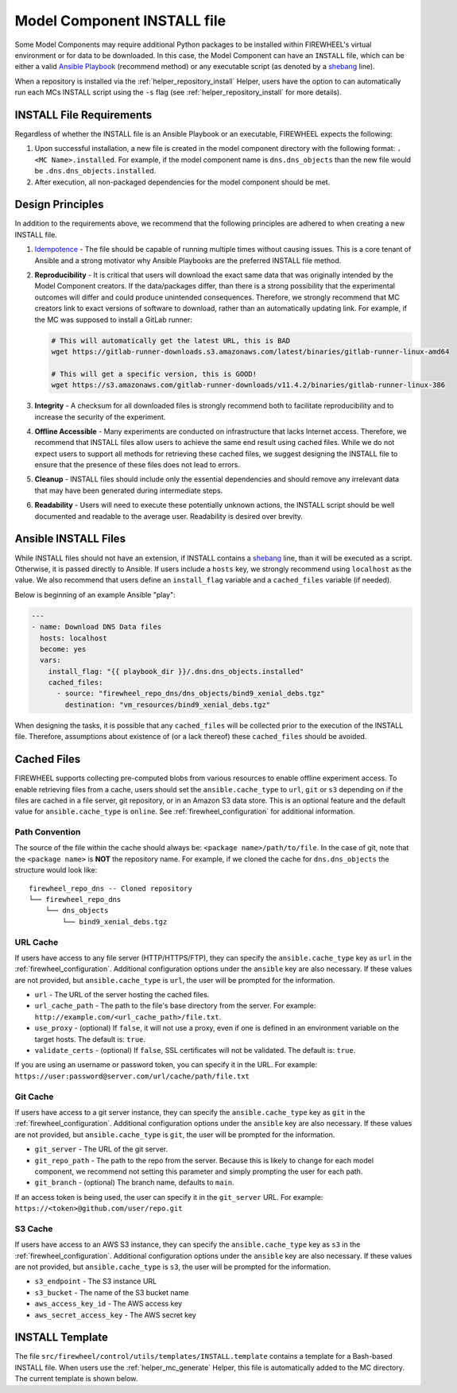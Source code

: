 .. _mc_install:

############################
Model Component INSTALL file
############################

Some Model Components may require additional Python packages to be installed within FIREWHEEL's virtual environment or for data to be downloaded.
In this case, the Model Component can have an ``INSTALL`` file, which can be either a valid `Ansible Playbook <https://docs.ansible.com/ansible/latest/playbook_guide/playbooks_intro.html>`_ (recommend method) or any executable script (as denoted by a `shebang <https://en.wikipedia.org/wiki/Shebang_(Unix)>`_ line).

When a repository is installed via the :ref:`helper_repository_install` Helper, users have the option to can automatically run each MCs INSTALL script using the ``-s`` flag (see :ref:`helper_repository_install` for more details).

*************************
INSTALL File Requirements
*************************

Regardless of whether the INSTALL file is an Ansible Playbook or an executable, FIREWHEEL expects the following:

1. Upon successful installation, a new file is created in the model component directory with the following format: ``.<MC Name>.installed``. For example, if the model component name is ``dns.dns_objects`` than the new file would be ``.dns.dns_objects.installed``.
2. After execution, all non-packaged dependencies for the model component should be met.

*****************
Design Principles
*****************

In addition to the requirements above, we recommend that the following principles are adhered to when creating a new INSTALL file.

1. `Idempotence <https://en.wikipedia.org/wiki/Idempotence>`_ - The file should be capable of running multiple times without causing issues. This is a core tenant of Ansible and a strong motivator why Ansible Playbooks are the preferred INSTALL file method.
2. **Reproducibility** - It is critical that users will download the exact same data that was originally intended by the Model Component creators.
   If the data/packages differ, than there is a strong possibility that the experimental outcomes will differ and could produce unintended consequences.
   Therefore, we strongly recommend that MC creators link to exact versions of software to download, rather than an automatically updating link.
   For example, if the MC was supposed to install a GitLab runner:

   .. code-block:: bash

        # This will automatically get the latest URL, this is BAD
        wget https://gitlab-runner-downloads.s3.amazonaws.com/latest/binaries/gitlab-runner-linux-amd64

        # This will get a specific version, this is GOOD!
        wget https://s3.amazonaws.com/gitlab-runner-downloads/v11.4.2/binaries/gitlab-runner-linux-386

3. **Integrity** - A checksum for all downloaded files is strongly recommend both to facilitate reproducibility and to increase the security of the experiment.
4. **Offline Accessible** - Many experiments are conducted on infrastructure that lacks Internet access. Therefore, we recommend that INSTALL files allow users to achieve the same end result using cached files. While we do not expect users to support all methods for retrieving these cached files, we suggest designing the INSTALL file to ensure that the presence of these files does not lead to errors.
5. **Cleanup** - INSTALL files should include only the essential dependencies and should remove any irrelevant data that may have been generated during intermediate steps.
6. **Readability** - Users will need to execute these potentially unknown actions, the INSTALL script should be well documented and readable to the average user. Readability is desired over brevity.


.. _mc_install_ansible:

*********************
Ansible INSTALL Files
*********************

While INSTALL files should not have an extension, if INSTALL contains a `shebang <https://en.wikipedia.org/wiki/Shebang_(Unix)>`_ line, than it will be executed as a script.
Otherwise, it is passed directly to Ansible.
If users include a ``hosts`` key, we strongly recommend using ``localhost`` as the value.
We also recommend that users define an ``install_flag`` variable and a ``cached_files`` variable (if needed).

Below is beginning of an example Ansible "play":

.. code-block:: yaml

    ---
    - name: Download DNS Data files
      hosts: localhost
      become: yes
      vars:
        install_flag: "{{ playbook_dir }}/.dns.dns_objects.installed"
        cached_files:
          - source: "firewheel_repo_dns/dns_objects/bind9_xenial_debs.tgz"
            destination: "vm_resources/bind9_xenial_debs.tgz"

When designing the tasks, it is possible that any ``cached_files`` will be collected prior to the execution of the INSTALL file.
Therefore, assumptions about existence of (or a lack thereof) these ``cached_files`` should be avoided.

************
Cached Files
************

FIREWHEEL supports collecting pre-computed blobs from various resources to enable offline experiment access.
To enable retrieving files from a cache, users should set the ``ansible.cache_type`` to ``url``, ``git`` or ``s3`` depending on if the files are cached in a file server, git repository, or in an Amazon S3 data store.
This is an optional feature and the default value for ``ansible.cache_type`` is ``online``.
See :ref:`firewheel_configuration` for additional information.

Path Convention
===============
The source of the file within the cache should always be: ``<package name>/path/to/file``.
In the case of git, note that the ``<package name>`` is **NOT** the repository name.
For example, if we cloned the cache for ``dns.dns_objects`` the structure would look like::

    firewheel_repo_dns -- Cloned repository
    └── firewheel_repo_dns
        └── dns_objects
            └── bind9_xenial_debs.tgz

URL Cache
=========
If users have access to any file server (HTTP/HTTPS/FTP), they can specify the ``ansible.cache_type`` key as ``url`` in the :ref:`firewheel_configuration`.
Additional configuration options under the ``ansible`` key are also necessary.
If these values are not provided, but ``ansible.cache_type`` is ``url``, the user will be prompted for the information.

- ``url`` - The URL of the server hosting the cached files.
- ``url_cache_path`` - The path to the file's base directory from the server. For example: ``http://example.com/<url_cache_path>/file.txt``.
- ``use_proxy`` - (optional) If ``false``, it will not use a proxy, even if one is defined in an environment variable on the target hosts. The default is: ``true``.
- ``validate_certs`` - (optional) If ``false``, SSL certificates will not be validated. The default is: ``true``.

If you are using an username or password token, you can specify it in the URL.
For example: ``https://user:password@server.com/url/cache/path/file.txt``

Git Cache
=========
If users have access to a git server instance, they can specify the ``ansible.cache_type`` key as ``git`` in the :ref:`firewheel_configuration`.
Additional configuration options under the ``ansible`` key are also necessary.
If these values are not provided, but ``ansible.cache_type`` is ``git``, the user will be prompted for the information.

- ``git_server`` - The URL of the git server.
- ``git_repo_path`` - The path to the repo from the server. Because this is likely to change for each model component, we recommend not setting this parameter and simply prompting the user for each path.
- ``git_branch`` - (optional) The branch name, defaults to ``main``.

If an access token is being used, the user can specify it in the ``git_server`` URL.
For example: ``https://<token>@github.com/user/repo.git``

S3 Cache
========
If users have access to an AWS S3 instance, they can specify the ``ansible.cache_type`` key as ``s3`` in the :ref:`firewheel_configuration`.
Additional configuration options under the ``ansible`` key are also necessary.
If these values are not provided, but ``ansible.cache_type`` is ``s3``, the user will be prompted for the information.

- ``s3_endpoint`` - The S3 instance URL
- ``s3_bucket`` - The name of the S3 bucket name
- ``aws_access_key_id`` - The AWS access key
- ``aws_secret_access_key`` - The AWS secret key

****************
INSTALL Template
****************

The file ``src/firewheel/control/utils/templates/INSTALL.template`` contains a template for a Bash-based INSTALL file.
When users use the :ref:`helper_mc_generate` Helper, this file is automatically added to the MC directory.
The current template is shown below.

.. dropdown:: An Ansible-based INSTALL template

    .. literalinclude:: ../../../src/firewheel/control/utils/templates/INSTALL.template
        :language: yaml
        :caption: This Ansible INSTALL template has escaped the ansible Jinja2 blocks as the :ref:`helper_mc_generate` uses Jinja2 to replace the name of the model component.
        :name: INSTALL


.. dropdown:: A Bash-based INSTALL template

    .. code-block:: bash
        :caption: This is an example INSTALL file using bash scripting. By replacing ``{{mc_name}}`` with the model component name, users can modify this example.

        #!/bin/bash

        #######################################################
        # This is a sample install file for {{mc_name}}.
        # This file can be used to perform one-time actions
        # which help prepare the model component for use.
        #
        # Common uses of INSTALL files include downloading
        # VM Resources from the Internet and installing new
        # Python packages into FIREWHEEL's virtual environment.
        #
        # NOTE: When you are creating these files, it is
        # imperative that specific versions of software are
        # used. Without being as specific as possible,
        # experimental results will **NOT** be repeatable.
        # We strongly recommend that any changes to software
        # versions are accompanied by a warning and new model
        # component version.
        #######################################################

        # Create a flag for verifying installation
        SCRIPT_DIR=$( cd -- "$( dirname -- "${BASH_SOURCE[0]}" )" &> /dev/null && pwd )
        INSTALL_FLAG=$SCRIPT_DIR/.{{mc_name}}.installed

        #######################################################
        # Checking if there this script has already been complete.
        #######################################################
        function check_flag() {
            if [[ -f "$INSTALL_FLAG" ]]; then
                echo >&2 "{{mc_name}} is already installed!"
                exit 117;  # Structure needs cleaning
            fi
        }


        #######################################################
        # Install python packages into the virtual environment
        # used by FIREWHEEL. This takes in an array of packages.
        #######################################################
        function install_python_package() {
            pkgs=("$@")
            for i in "${pkgs[@]}";
            do
                python -m pip install "$i"
            done
        }


        #######################################################
        # Download using wget and then checksum the downloaded files.
        #
        # It is important to verify that the downloaded files
        # are the files are the same ones as expected.
        # This function provides an outline of how to checksum files,
        # but will need to be updated with the specific hashes/file names
        # that have been downloaded.
        #
        # This function assumes that the passed in hashes are SHA-256
        #######################################################
        function wget_and_checksum() {
            downloads=("$@")
            # Uses 2D arrays in bash: https://stackoverflow.com/a/44831174
            declare -n d
            for d in "${downloads[@]}";
            do
                wget "${d[0]}"
                echo "${d[1]}  ${d[2]}" | shasum -a 256 --check || return 1
            done
        }


        #######################################################
        # A function to help users clean up a partial installation
        # in the event of an error.
        #######################################################
        function cleanup() {
            echo "Cleaning up {{mc_name}} install"
            # TODO: Cleanup any downloaded files
            # rm -rf file.tar
            rm -rf $INSTALL_FLAG
            exit 1
        }
        trap cleanup ERR

        # Start to run the script

        # Ensure we only complete the script once
        check_flag

        #######################################################
        # Uncomment if there are Pip packages to install
        # `pip_packages` should be space separated strings of
        # the packages to install
        #######################################################
        # pip_packages=("requests" "pandas")
        # install_python_package "${pip_packages[@]}"


        #######################################################
        # Uncomment if there is data/VM resources/images to download.
        # `file1`, `file2`, etc. should be space separated strings of
        # (URL SHASUM-256 FILENAME).
        #
        # We recommend that explicit versions are used for all Images/VMRs to prevent
        # possible differences between instances of a given Model Component.
        # Please be mindful of the software versions as it can have unintended
        # consequences on your Emulytics experiment.
        #
        # We require checksums of the files to assist users in verifying
        # that they have downloaded the same version.
        #######################################################
        # Be sure to use SHA-256 hashes for the checksums (e.g. shasum -a 256 <file>)
        # file1=("url1" "e0287e6339a4e77232a32725bacc7846216a1638faba62618a524a6613823df5" "file1")
        # file2=("url2" "53669e1ee7d8666f24f82cb4eb561352a228b1136a956386cd315c9291e59d59" "file2")
        # files=(file1 file2)
        # wget_and_checksum "${files[@]}"
        # echo "Downloaded and checksummed all files!"


        #######################################################
        # Add any other desired configuration/packaging here
        #######################################################
        echo "The {{mc_name}} INSTALL file currently doesn't do anything!"

        # Set the flag to notify of successful completion
        touch $INSTALL_FLAG
